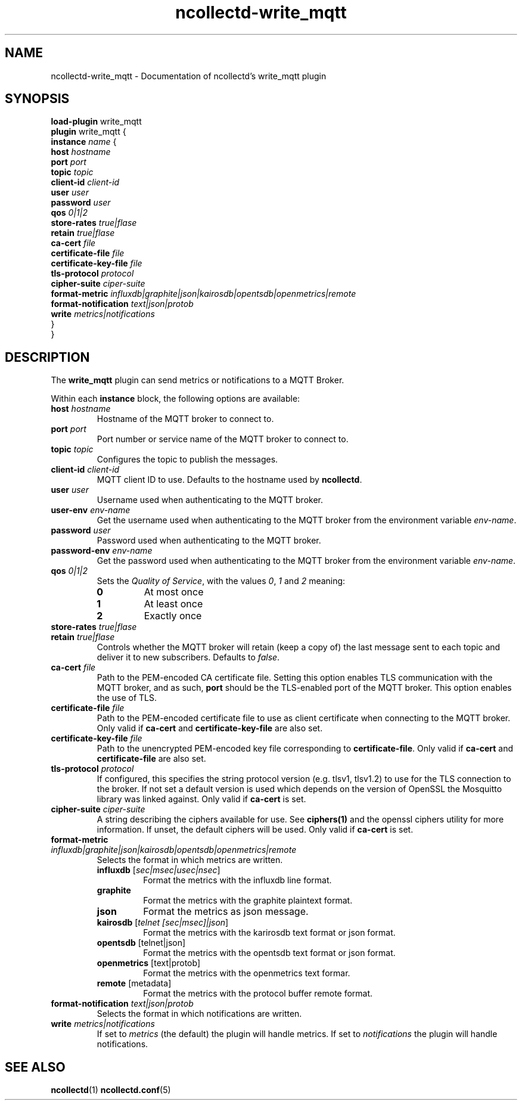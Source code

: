 .\" SPDX-License-Identifier: GPL-2.0-only
.TH ncollectd-write_mqtt 5 "@NCOLLECTD_DATE@" "@NCOLLECTD_VERSION@" "ncollectd write_mqtt man page"
.SH NAME
ncollectd-write_mqtt \- Documentation of ncollectd's write_mqtt plugin
.SH SYNOPSIS
\fBload-plugin\fP write_mqtt
.br
\fBplugin\fP write_mqtt {
    \fBinstance\fP \fIname\fP {
        \fBhost\fP \fIhostname\fP
        \fBport\fP \fIport\fP
        \fBtopic\fP \fItopic\fP
        \fBclient-id\fP \fIclient-id\fP
        \fBuser\fP \fIuser\fP
        \fBpassword\fP \fIuser\fP
        \fBqos\fP \fI0|1|2\fP
        \fBstore-rates\fP \fItrue|flase\fP
        \fBretain\fP \fItrue|flase\fP
        \fBca-cert\fP \fIfile\fP
        \fBcertificate-file\fP \fIfile\fP
        \fBcertificate-key-file\fP \fIfile\fP
        \fBtls-protocol\fP \fIprotocol\fP
        \fBcipher-suite\fP \fIciper-suite\fP
        \fBformat-metric\fP \fIinfluxdb|graphite|json|kairosdb|opentsdb|openmetrics|remote\fP
        \fBformat-notification\fP \fItext|json|protob\fP
        \fBwrite\fP \fImetrics|notifications\fP
    }
.br
}
.SH DESCRIPTION
The \fBwrite_mqtt\fP plugin can send metrics or notifications to a MQTT Broker.
.PP
Within each \fBinstance\fP block, the following options are available:
.TP
\fBhost\fP \fIhostname\fP
Hostname of the MQTT broker to connect to.
.TP
\fBport\fP \fIport\fP
Port number or service name of the MQTT broker to connect to.
.TP
\fBtopic\fP \fItopic\fP
Configures the topic to publish the messages.
.TP
\fBclient-id\fP \fIclient-id\fP
MQTT client ID to use. Defaults to the hostname used by \fBncollectd\fP.
.TP
\fBuser\fP \fIuser\fP
Username used when authenticating to the MQTT broker.
.TP
\fBuser-env\fP \fIenv-name\fP
Get the username used when authenticating to the MQTT broker from the environment variable
\fIenv-name\fP.
.TP
\fBpassword\fP \fIuser\fP
Password used when authenticating to the MQTT broker.
.TP
\fBpassword-env\fP \fIenv-name\fP
Get the password used when authenticating to the MQTT broker from the environment variable
\fIenv-name\fP.
.TP
\fBqos\fP \fI0|1|2\fP
Sets the \fIQuality of Service\fP, with the values \fI0\fP, \fI1\fP and \fI2\fP meaning:
.RS
.TP
\fB0\fP
At most once
.TP
\fB1\fP
At least once
.TP
\fB2\fP
Exactly once
.RE
.TP
\fBstore-rates\fP \fItrue|flase\fP
.TP
\fBretain\fP \fItrue|flase\fP
Controls whether the MQTT broker will retain (keep a copy of) the last message
sent to each topic and deliver it to new subscribers. Defaults to \fIfalse\fP.
.TP
\fBca-cert\fP \fIfile\fP
Path to the PEM-encoded CA certificate file. Setting this option enables TLS
communication with the MQTT broker, and as such, \fBport\fP should be the TLS-enabled
port of the MQTT broker.
This option enables the use of TLS.
.TP
\fBcertificate-file\fP \fIfile\fP
Path to the PEM-encoded certificate file to use as client certificate when
connecting to the MQTT broker.
Only valid if \fBca-cert\fP and \fBcertificate-key-file\fP are also set.
.TP
\fBcertificate-key-file\fP \fIfile\fP
Path to the unencrypted PEM-encoded key file corresponding to \fBcertificate-file\fP.
Only valid if \fBca-cert\fP and \fBcertificate-file\fP are also set.
.TP
\fBtls-protocol\fP \fIprotocol\fP
If configured, this specifies the string protocol version (e.g. \f(CWtlsv1\fP,
\f(CWtlsv1.2\fP) to use for the TLS connection to the broker. If not set a default
version is used which depends on the version of OpenSSL the Mosquitto library
was linked against.
Only valid if \fBca-cert\fP is set.
.TP
\fBcipher-suite\fP \fIciper-suite\fP
A string describing the ciphers available for use. See
.BR ciphers(1)
and the
\f(CWopenssl ciphers\fP utility for more information. If unset, the default ciphers
will be used.
Only valid if \fBca-cert\fP is set.
.TP
\fBformat-metric\fP \fIinfluxdb|graphite|json|kairosdb|opentsdb|openmetrics|remote\fP
Selects the format in which metrics are written.
.RS
.TP
\fBinfluxdb\fP [\fIsec|msec|usec|nsec\fP]
Format the metrics with the influxdb line format.
.TP
\fBgraphite\fP
Format the metrics with the graphite plaintext format.
.TP
\fBjson\fP
Format the metrics as json message.
.TP
\fBkairosdb\fP [\fItelnet [sec|msec]|json\fP]
Format the metrics with the karirosdb text format or json format.
.TP
\fBopentsdb\fP [telnet|json]
Format the metrics with the opentsdb text format or json format.
.TP
\fBopenmetrics\fP [text|protob]
Format the metrics with the openmetrics text formar.
.TP
\fBremote\fP [metadata]
Format the metrics with the protocol buffer remote format.
.RE
.TP
\fBformat-notification\fP \fItext|json|protob\fP
Selects the format in which notifications are written.
.TP
\fBwrite\fP \fImetrics|notifications\fP
If set to \fImetrics\fP (the default) the plugin will handle metrics.
If set to \fInotifications\fP the plugin will handle notifications.
.SH "SEE ALSO"
.BR ncollectd (1)
.BR ncollectd.conf (5)
